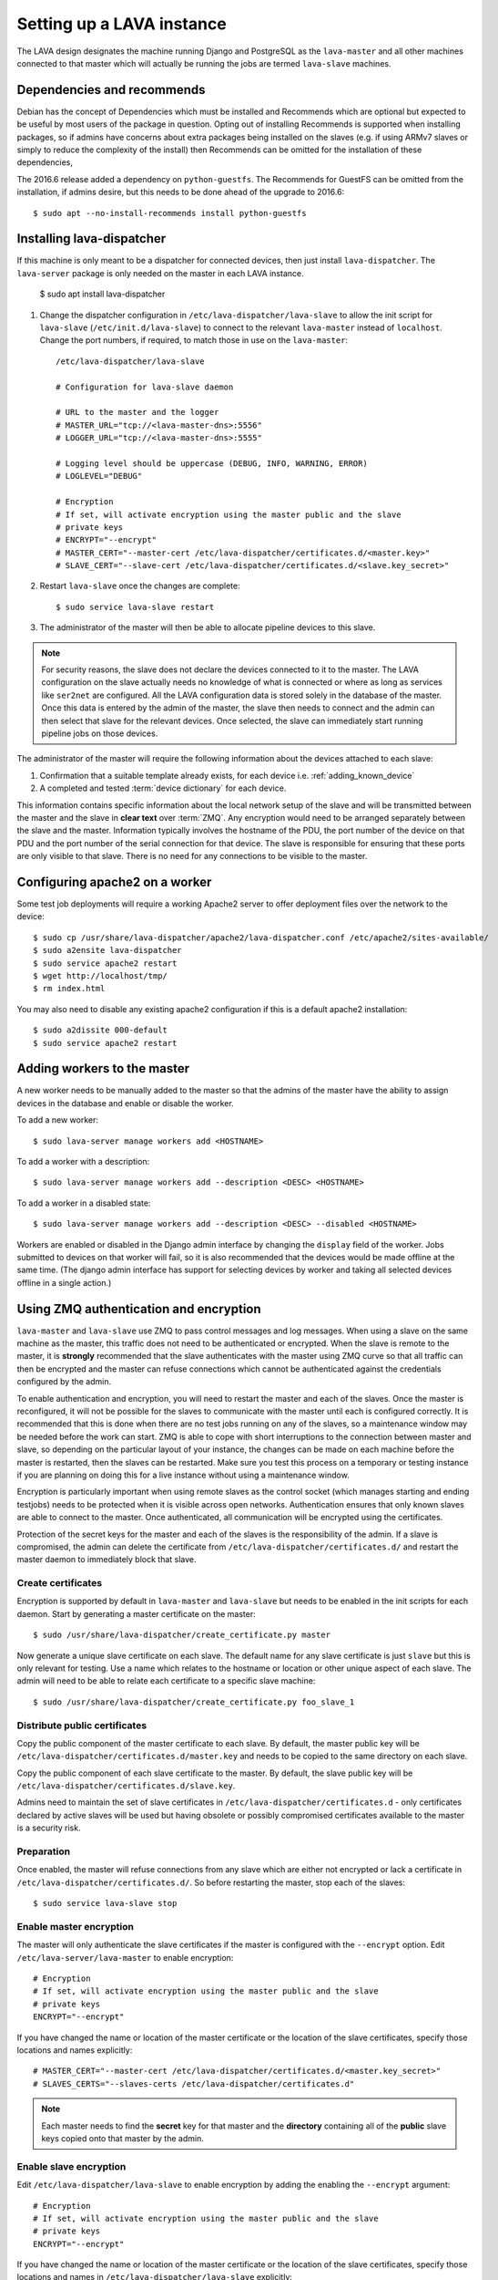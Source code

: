 .. _setting_up_pipeline_instance:

Setting up a LAVA instance
##########################

The LAVA design designates the machine running Django and PostgreSQL as the
``lava-master`` and all other machines connected to that master which will
actually be running the jobs are termed ``lava-slave`` machines.

Dependencies and recommends
***************************

Debian has the concept of Dependencies which must be installed and Recommends
which are optional but expected to be useful by most users of the package in
question.  Opting out of installing Recommends is supported when installing
packages, so if admins have concerns about extra packages being installed on
the slaves (e.g. if using ARMv7 slaves or simply to reduce the complexity of
the install) then Recommends can be omitted for the installation of these
dependencies,

The 2016.6 release added a dependency on ``python-guestfs``. The Recommends for
GuestFS can be omitted from the installation, if admins desire, but this needs
to be done ahead of the upgrade to 2016.6::

 $ sudo apt --no-install-recommends install python-guestfs

.. _configuring_lava_slave:

Installing lava-dispatcher
**************************

If this machine is only meant to be a dispatcher for connected devices, then
just install ``lava-dispatcher``. The ``lava-server`` package is only needed on
the master in each LAVA instance.

 $ sudo apt install lava-dispatcher

#. Change the dispatcher configuration in ``/etc/lava-dispatcher/lava-slave``
   to allow the init script for ``lava-slave`` (``/etc/init.d/lava-slave``) to
   connect to the relevant ``lava-master`` instead of ``localhost``. Change the
   port numbers, if required, to match those in use on the ``lava-master``::

     /etc/lava-dispatcher/lava-slave

     # Configuration for lava-slave daemon

     # URL to the master and the logger
     # MASTER_URL="tcp://<lava-master-dns>:5556"
     # LOGGER_URL="tcp://<lava-master-dns>:5555"

     # Logging level should be uppercase (DEBUG, INFO, WARNING, ERROR)
     # LOGLEVEL="DEBUG"

     # Encryption
     # If set, will activate encryption using the master public and the slave
     # private keys
     # ENCRYPT="--encrypt"
     # MASTER_CERT="--master-cert /etc/lava-dispatcher/certificates.d/<master.key>"
     # SLAVE_CERT="--slave-cert /etc/lava-dispatcher/certificates.d/<slave.key_secret>"

   .. seealso:: :ref:`zmq_master_encryption` and :ref:`zmq_slave_encryption`

#. Restart ``lava-slave`` once the changes are complete::

    $ sudo service lava-slave restart

#. The administrator of the master will then be able to allocate
   pipeline devices to this slave.

.. note:: For security reasons, the slave does not declare the devices
   connected to it to the master. The LAVA configuration on the slave actually
   needs no knowledge of what is connected or where as long as services like
   ``ser2net`` are configured. All the LAVA configuration data is stored solely
   in the database of the master. Once this data is entered by the admin of the
   master, the slave then needs to connect and the admin can then select that
   slave for the relevant devices. Once selected, the slave can immediately
   start running pipeline jobs on those devices.

The administrator of the master will require the following information about
the devices attached to each slave:

#. Confirmation that a suitable template already exists, for each device i.e.
   :ref:`adding_known_device`

#. A completed and tested :term:`device dictionary` for each device.

This information contains specific information about the local network setup of
the slave and will be transmitted between the master and the slave in **clear
text** over :term:`ZMQ`. Any encryption would need to be arranged separately
between the slave and the master. Information typically involves the hostname
of the PDU, the port number of the device on that PDU and the port number of
the serial connection for that device. The slave is responsible for ensuring
that these ports are only visible to that slave. There is no need for any
connections to be visible to the master.

.. index:: worker - apache config

.. _apache2_on_v2_only_worker:

Configuring apache2 on a worker
*******************************

Some test job deployments will require a working Apache2 server to offer
deployment files over the network to the device::

    $ sudo cp /usr/share/lava-dispatcher/apache2/lava-dispatcher.conf /etc/apache2/sites-available/
    $ sudo a2ensite lava-dispatcher
    $ sudo service apache2 restart
    $ wget http://localhost/tmp/
    $ rm index.html

You may also need to disable any existing apache2 configuration if this is a
default apache2 installation::

    $ sudo a2dissite 000-default
    $ sudo service apache2 restart

.. seealso:: :ref:`disable_v1_worker`

.. _adding_pipeline_workers:

Adding workers to the master
****************************

A new worker needs to be manually added to the master so that the admins of the
master have the ability to assign devices in the database and enable or disable
the worker.

To add a new worker::

 $ sudo lava-server manage workers add <HOSTNAME>

To add a worker with a description::

 $ sudo lava-server manage workers add --description <DESC> <HOSTNAME>

To add a worker in a disabled state::

 $ sudo lava-server manage workers add --description <DESC> --disabled <HOSTNAME>

Workers are enabled or disabled in the Django admin interface by changing the
``display`` field of the worker. Jobs submitted to devices on that worker will
fail, so it is also recommended that the devices would be made offline at the
same time. (The django admin interface has support for selecting devices by
worker and taking all selected devices offline in a single action.)

.. seealso:: :ref:`create_device_database`

.. index:: ZMQ authentication, master slave configuration

.. _zmq_curve:

Using ZMQ authentication and encryption
***************************************

``lava-master`` and ``lava-slave`` use ZMQ to pass control messages and log
messages. When using a slave on the same machine as the master, this traffic
does not need to be authenticated or encrypted. When the slave is remote to the
master, it is **strongly** recommended that the slave authenticates with the
master using ZMQ curve so that all traffic can then be encrypted and the master
can refuse connections which cannot be authenticated against the credentials
configured by the admin.

To enable authentication and encryption, you will need to restart the master
and each of the slaves. Once the master is reconfigured, it will not be
possible for the slaves to communicate with the master until each is configured
correctly. It is recommended that this is done when there are no test jobs
running on any of the slaves, so a maintenance window may be needed before the
work can start. ZMQ is able to cope with short interruptions to the connection
between master and slave, so depending on the particular layout of your
instance, the changes can be made on each machine before the master is
restarted, then the slaves can be restarted. Make sure you test this process on
a temporary or testing instance if you are planning on doing this for a live
instance without using a maintenance window.

Encryption is particularly important when using remote slaves as the control
socket (which manages starting and ending testjobs) needs to be protected when
it is visible across open networks. Authentication ensures that only known
slaves are able to connect to the master. Once authenticated, all communication
will be encrypted using the certificates.

Protection of the secret keys for the master and each of the slaves is the
responsibility of the admin. If a slave is compromised, the admin can delete
the certificate from ``/etc/lava-dispatcher/certificates.d/`` and restart the
master daemon to immediately block that slave.

.. index:: encrypt, ZMQ certificates

Create certificates
===================

Encryption is supported by default in ``lava-master`` and ``lava-slave`` but
needs to be enabled in the init scripts for each daemon. Start by generating a
master certificate on the master::

 $ sudo /usr/share/lava-dispatcher/create_certificate.py master

Now generate a unique slave certificate on each slave. The default name for any
slave certificate is just ``slave`` but this is only relevant for testing. Use
a name which relates to the hostname or location or other unique aspect of each
slave. The admin will need to be able to relate each certificate to a specific
slave machine::

 $ sudo /usr/share/lava-dispatcher/create_certificate.py foo_slave_1

Distribute public certificates
==============================

Copy the public component of the master certificate to each slave. By default,
the master public key will be
``/etc/lava-dispatcher/certificates.d/master.key`` and needs to be copied to
the same directory on each slave.

Copy the public component of each slave certificate to the master. By default,
the slave public key will be ``/etc/lava-dispatcher/certificates.d/slave.key``.

Admins need to maintain the set of slave certificates in
``/etc/lava-dispatcher/certificates.d`` - only certificates declared by active
slaves will be used but having obsolete or possibly compromised certificates
available to the master is a security risk.

.. _preparing_for_zmq_auth:

Preparation
===========

Once enabled, the master will refuse connections from any slave which are
either not encrypted or lack a certificate in
``/etc/lava-dispatcher/certificates.d/``. So before restarting the master, stop
each of the slaves::

 $ sudo service lava-slave stop

.. _zmq_master_encryption:

Enable master encryption
========================

The master will only authenticate the slave certificates if the master is
configured with the ``--encrypt`` option. Edit ``/etc/lava-server/lava-master``
to enable encryption::

 # Encryption
 # If set, will activate encryption using the master public and the slave
 # private keys
 ENCRYPT="--encrypt"

If you have changed the name or location of the master certificate or the
location of the slave certificates, specify those locations and names
explicitly::

 # MASTER_CERT="--master-cert /etc/lava-dispatcher/certificates.d/<master.key_secret>"
 # SLAVES_CERTS="--slaves-certs /etc/lava-dispatcher/certificates.d"

.. note:: Each master needs to find the **secret** key for that master and the
   **directory** containing all of the  **public** slave keys copied onto that
   master by the admin.

.. seealso:: :ref:`preparing_for_zmq_auth`

.. _zmq_slave_encryption:

Enable slave encryption
=======================

.. seealso:: :ref:`preparing_for_zmq_auth`

Edit ``/etc/lava-dispatcher/lava-slave`` to enable encryption by adding the
enabling the ``--encrypt`` argument::

 # Encryption
 # If set, will activate encryption using the master public and the slave
 # private keys
 ENCRYPT="--encrypt"

If you have changed the name or location of the master certificate or the
location of the slave certificates, specify those locations and names in
``/etc/lava-dispatcher/lava-slave`` explicitly::

 # MASTER_CERT="--master-cert /etc/lava-dispatcher/certificates.d/<master.key>"
 # SLAVE_CERT="--slave-cert /etc/lava-dispatcher/certificates.d/<slave.key_secret>"

.. note:: Each slave refers to the **secret** key for that slave and the
   **public** master key copied onto that slave by the admin.

Restarting master and slaves
============================

For minimal disruption, the master and each slave can be prepared for
encryption and authentication without restarting any of the daemons. Only upon
restarting the master will the slaves need to authenticate.

Once all the slaves are configured restart the master and check the logs for a
message showing that encryption has been enabled on the master. e.g.

.. code-block:: none

 2016-04-26 10:08:56,303 LAVA Daemon: lava-server manage --instance-template=/etc/lava-server/{{filename}}.conf
  --instance=playground lava-master --encrypt --master-cert /etc/lava-dispatcher/certificates.d/master.key_secret
  --slaves-certs /etc/lava-dispatcher/certificates.d pid: 17387
 2016-04-26 09:08:58,410 INFO Starting encryption
 2016-04-26 09:08:58,411 DEBUG Opening master certificate: /etc/lava-dispatcher/certificates.d/master.key_secret
 2016-04-26 09:08:58,411 DEBUG Using slaves certificates from: /etc/lava-dispatcher/certificates.d
 2016-04-26 09:08:58,411 INFO [INIT] LAVA master has started.

Now restart each slave in turn and watch for equivalent messages in the logs:

.. code-block:: none

 2016-04-26 10:11:03,128 LAVA Daemon: lava-dispatcher-slave
  --master tcp://localhost:5556 --hostname playgroundmaster.lavalab
  --socket-addr tcp://localhost:5555 --level=DEBUG
  --encrypt --master-cert /etc/lava-dispatcher/certificates.d/master.key
  --slave-cert /etc/lava-dispatcher/certificates.d/slave.key_secret pid: 17464
 2016-04-26 10:11:03,239 INFO Creating ZMQ context and socket connections
 2016-04-26 10:11:03,239 INFO Starting encryption
 2016-04-26 10:11:03,240 DEBUG Opening slave certificate: /etc/lava-dispatcher/certificates.d/slave.key_secret
 2016-04-26 10:11:03,240 DEBUG Opening master certificate: /etc/lava-dispatcher/certificates.d/master.key
 2016-04-26 10:11:03,241 INFO Connecting to master as <playgroundmaster.lavalab>
 2016-04-26 10:11:03,241 INFO Connection is encrypted using /etc/lava-dispatcher/certificates.d/slave.key_secret
 2016-04-26 10:11:03,241 DEBUG Greeting the master => 'HELLO'
 2016-04-26 10:11:03,241 INFO Waiting for the master to reply
 2016-04-26 10:11:03,244 DEBUG The master replied: ['HELLO_OK']
 2016-04-26 10:11:03,244 INFO Connection with the master established

(This example does use authentication and encryption over localhost, but that
is why the machine is called *playground*.)

.. _adding_pipeline_devices_to_worker:

Adding devices to a worker
**************************

Admins use the Django admin interface to add devices to workers using the
worker drop-down in the device detail page.

.. note:: A worker may have a description but does not have a record of the IP
   address, uptime or architecture in the Worker object.

.. index:: disable v1 worker, fuse, psql, sshfs

.. _disable_v1_worker:

Disabling V1 on pipeline dispatchers
************************************

Existing remote workers with both V1 and V2 device support will need to migrate
to supporting V2 only. Once all devices on the worker can support V2, the admin
can disable V1 test jobs on that worker.

.. caution:: Due to the way that V1 remote workers are configured, it is
   possible for removal of V1 support to **erase** data on the master if these
   steps are not followed in order. It is particularly important that the V1
   SSHFS mountpoint is handled correctly and that any operations on the
   database remain **local** to the remote worker by using ``psql`` instead of
   any ``lava-server`` commands.

#. All device types on the dispatcher must have V2 health checks configured.

#. Remove V1 configuration files from the dispatcher. Depending on local admin,
   this may involve tools like ``salt`` or ``ansible`` removing files from
   ``/etc/lava-dispatcher/devices/`` and ``/etc/lava-dispatcher/device-types/``

#. Ensure lava-slave is pinging the master correctly:

   .. code-block:: shell

    tail -f /var/log/lava-dispatcher/lava-slave.log

#. Check for existing database records using ``psql``

   .. note:: Do **not** use ``lava-server manage shell`` for this step because
      the developer shell has access to the master database, use ``psql``.

   Check the LAVA_DB_NAME value from ``/etc/lava-server/instance.conf``.  If
   there is no database with that name visible to ``psql``, there is nothing
   else to do for this stage.

   .. code-block:: shell

    $ sudo su postgres
    $ psql lavaserver
    psql: FATAL:  database "lavaserver" does not exist

   If a database does exist with LAVA_DB_NAME, it **should** be empty. Check
   using a sample SQL command:

   .. code-block:: sql

    =# SELECT count(id) from lava_scheduler_app_testjob;

   If records exist, it is up to you to investigate these records and decide if
   something has gone wrong with your LAVA configuration or if these are old
   records from a time when this machine was not a worker. Database records on a
   worker are **not** visible to the master or web UI.

#. Stop the V1 scheduler:

   .. code-block:: shell

    sudo service lava-server stop

#. ``umount`` the V1 SSHFS which provices read-write access to the test job
   log files **on the master**.

   * Check the output of ``mount`` and ``/etc/lava-server/instance.conf`` for
     the value of LAVA_PREFIX. The SSHFS mount is
     ``${LAVA_PREFIX}/default/media``. The directory should be empty once the
     SSHFS mount is removed:

     .. code-block:: shell

      $ sudo mountpoint /var/lib/lava-server/default/media
      /var/lib/lava-server/default/media is a mountpoint
      $ sudo umount /var/lib/lava-server/default/media
      $ sudo ls -a /var/lib/lava-server/default/media
      .  ..

#. Check if ``lavapdu`` is required for the remaining devices. If not, you may
   choose to stop ``lavapdu-runner`` and ``lavapdu-listen``, then remove
   ``lavapdu``:

   .. code-block:: shell

    sudo service lavapdu-listen stop
    sudo service lavapdu-runner stop
    sudo apt-get --purge remove lavapdu-client lavapdu-daemon

#. Unless any other tasks on this worker, unrelated to LAVA, use the postgres
   database, you can now choose to drop the postgres cluster on this worker,
   deleting all postgresql databases on the worker. (Removing or purging the
   ``postgres`` package does not drop the database, it continues to take up
   space on the filesystem).

   .. code-block:: shell

    sudo su postgres
    pg_lsclusters

   The output of ``pg_lsclusters`` is dependent on the version of ``postgres``.
   Check for the ``Ver`` and ``Cluster`` columns, these will be needed to
   identify the cluster to drop, e.g. ``9.4 main``.

   To drop the cluster, specify the ``Ver`` and ``Cluster`` to the
   ``pg_dropcluster`` postgres command, for example:

   .. code-block:: shell

    pg_dropcluster 9.4 main --stop
    exit

#. If lava-coordinator is installed, check the local config is not localhost in
   ``/etc/lava-coordinator/lava-coordinator.conf`` and then stop
   lava-coordinator::

    sudo service lava-coordinator stop

   .. caution:: ``lava-coordinator`` will typically be uninstalled in a later
      step. Ensure that the working coordinator configuration is retained by
      copying ``/etc/lava-coordinator/lava-coordinator.conf`` to a safe
      location. It will need to be restored later. The coordinator process
      itself is not needed on the worker for either V1 or V2 was installed
      as a requirement of ``lava-server``, only the configuration is actually
      required.

#. Remove ``lava-server``:

   .. code-block:: shell

    sudo apt-get --purge remove lava-server

#. Remove the remaining dependencies required for ``lava-server``:

   .. code-block:: shell

    sudo apt-get --purge autoremove

   This list may include ``lava-coordinator``, ``lava-server-doc``,
   ``libapache2-mod-uwsgi``, ``libapache2-mod-wsgi``, ``postgresql``,
   ``python-django-auth-ldap``, ``python-django-restricted-resource``,
   ``python-django-tables2``, ``python-ldap``, ``python-markdown``,
   ``uwsgi-core`` but may also remove others. Check the list carefully.

#. Check lava-slave is still pinging the master correctly.

#. Check for any remaining files in ``/etc/lava-server/`` and remove.

#. Create the ``/etc/lava-coordinator`` directory and restore
   ``/etc/lava-coordinator/lava-coordinator.conf`` to restore MultiNode
   operation on this worker.

#. Check for any remaining lava-server processes - only ``lava-slave`` should
   be running.

#. Check if apache can be cleanly restarted. You may need to run ``sudo
   a2dismod uwsgi`` and ``sudo a2dissite lava-server``:

   .. code-block:: shell

    sudo service apache2 restart

#. Copy the default ``apache2`` lava-dispatcher configuration into
   ``/etc/apache2/sites-available/`` and enable:

   .. code-block:: shell

    cp /usr/share/lava-dispatcher/apache2/lava-dispatcher.conf /etc/apache2/sites-available/
    $ sudo a2ensite lava-dispatcher
    $ sudo service apache2 restart
    $ sudo apache2ctl -M
    $ wget http://localhost/tmp/
    $ rm index.html

#. Undo fuse configuration

   V1 setup required editing ``/etc/fuse.conf`` on the worker and enabling the
   ``user_allow_other`` option. This can now be disabled.

#. Run healthchecks on all your devices.

.. index:: disable v1 master, revoke v1 postgres access

.. _disable_v1_master:

Disabling V1 support on the master
**********************************

Once all workers on an instance have had V1 support disabled, there remain
tasks to be done on the server. V1 relies on read:write database access from
each worker supporting V1 as well as the SSHFS mountpoint. For the security of
the data on the master, this access needs to be revoked now that V1 is no
longer in use on this master.

The changes below undo the *Distributed deployment* setup of V1 for remote
workers. The master continues to have a worker available and this worker is
unaffected by the removal of remote worker support.

.. note:: There was a lot of scope in V1 for admins to make subtle changes to
   the local configuration, especially if the instance was first installed
   before the Debian packaging became the default installation method. (Even if
   the machine has later been reinstalled, elements such as system usernames,
   database names and postgres usernames will have been retained to be able to
   access older data.) Check the details in ``/etc/lava-server/instance.conf``
   on the master for information on ``LAVA_SYS_USER``, ``LAVA_DB_USER`` and
   ``LAVA_PREFIX``. In some places, V1 setup only advised that certain changes
   were made - admins may have adapted these instructions and removal of those
   changes will need to take this into account. It is, however, important that
   the V1 support changes are removed to ensure the security of the data on the
   master.

SSH authorized keys
===================

The SSH public keys need to be removed from the ``LAVA_SYS_USER`` account on
the master. Check the contents of ``/etc/lava-server/instance.conf`` - the
default for recent installs is ``lavaserver``. Check the details in, for
example, ``/var/lib/lava-server/home/.ssh/authorized_keys``:

.. code-block:: shell

 $ sudo su lavaserver
 $ vim /var/lib/lava-server/home/.ssh/authorized_keys

.. note:: V1 used the same comment for all keys. ``ssh key used by LAVA for
   sshfs``. Once all V1 workers are disabled, all such keys can be removed
   from ``/var/lib/lava-server/home/.ssh/authorized_keys``.

Prevent postgres listening to workers
=====================================

V1 setup advised that ``postgresql.conf`` was modified to allow
``listen_addresses = '*'``. Depending on your version of postgres, this file
can be found under the ``/etc/postgresql/`` directory, in the ``main``
directory for that version of ``postgres``. e.g.
``/etc/postgresql/9.4/main/postgresql.conf``

There is no need for a V2 master to have any LAVA processes connecting to the
database other than those on the master. ``listen_addresses`` can be updated,
according to the postgres documentation. The default is for
``listen_addresses`` to be commented out in ``postgresql.conf``.

Revoke postgres access
======================

V1 setup advised that ``pg_hba.conf`` was modified to allow remote workers to
be able to read and write to the postgres database. Depending on your version
of postgres, this file can be found under the ``/etc/postgresql/`` directory,
in the ``main`` directory for that version of ``postgres``. e.g.
``/etc/postgresql/9.4/main/pg_hba.conf`` A line similar to the following
may exist:

.. code-block:: none

 host    lavaserver      lavaserver      0.0.0.0/0               md5

Some instances may have a line similar to:

.. code-block:: none

 host    all             all             10.0.0.0/8              md5

For V2, only the default postgres configuration is required. For example:

.. code-block:: none

 local   all             all                                     peer
 local   all             all                                     peer
 host    all             all             127.0.0.1/32            md5
 host    all             all             ::1/128                 md5

Check the entries in your own instance (in this example, 9.4) using:

.. code-block:: none

 sudo grep -v '#' /etc/postgresql/9.4/main/pg_hba.conf

Restart postgres
================

For these changes to take effect, postgres must be restarted:

.. code-block:: shell

 sudo service postgresql restart

.. index:: archive v1

.. _archiving_v1:

Support for a V1 archive
************************

After the **2017.10** release of LAVA, :ref:`V1 jobs will no longer be
supported<v1_end_of_life>`. Beyond that point, some admins might want
to keep an archive of their old V1 test data to allow their users to
continue accessing it.

The recommended way to do that is to create a read-only *archive*
instance for that test data, alongside the main working LAVA
instance. Take a backup of the test data in the main instance, then
restore it into the new archive instance.

To set up an archive instance:

* Configure a machine to run Debian 9 (Stretch) or 8 (Jessie), which
  are the supported targets for LAVA 2017.10.

  .. note:: Remember that rendering the V1 test data can still be very
     resource-heavy, so be careful not to configure an archive instance on a
     server or virtual machine that's too small for the expected level of load.

* Restore a backup of the database and
  ``/etc/lava-server/instance.conf`` on a clean installation of
  ``lava-server``. Do **not** be tempted to optimise or delete data
  from this backup; this is completely unnecessary and may cause the
  deletion of V1 test data from the archive.

  .. seealso:: :ref:`migrating_postgresql_versions`

* Make changes in the :ref:`django admin interface<django_admin_interface>`:

  * First, disable all the configured workers - the archive instance
    will not be running any test jobs. These workers will only exist
    in the restored database and will have no relevance to the
    archived test data.

  * Remove permissions from all users except a few admins - this will
    stop people from attempting to modify any of the test data.

  * Retire all devices. This will prevent new V2 submissions being
    accepted whilst allowing the archive to present the V1 test data.

    .. warning:: Do **not** simply delete the database objects for the
       devices - this may cause problems.

* Make changes in ``/etc/lava-server/settings.conf`` (JSON syntax):

  * Set the ``ARCHIVED`` flag to ``True``.

  * Add text in the ``BRANDING_MESSAGE`` (which will show on your LAVA
    instance home page) to inform users that this is an archived
    instance.

* Install lava-server 2017.10 from the :ref:`archive_repository`, and
  ensure that the archive instance will not upgrade past that version
  using ``apt-mark hold``. It's also a good plan to stop any upgrades
  to lava-server's direct dependencies ``python-django`` and
  ``python-django-tables2``:

  .. code-block:: none

   $ sudo apt-mark hold lava-server python-django python-django-tables2

  This step is important for your archived data! Later releases will
  deliberately remove access to the test data which is meant to be
  preserved in this archive.

* lava-server 2017.10 will make the dashboard objects read-only; new
  Filters, Image Reports and Image Reports 2.0 cannot be created and
  existing ones cannot be modified.

.. important:: The support for an archive of V1 test data **will be
   removed in 2017.11**, so be very careful of what versions are
   installed. 2017.11 will include more invasive changes to make V1
   test data invisible - be very careful not to upgrade to that
   version if that data matters to you.

.. seealso:: :ref:`archive_repository`
